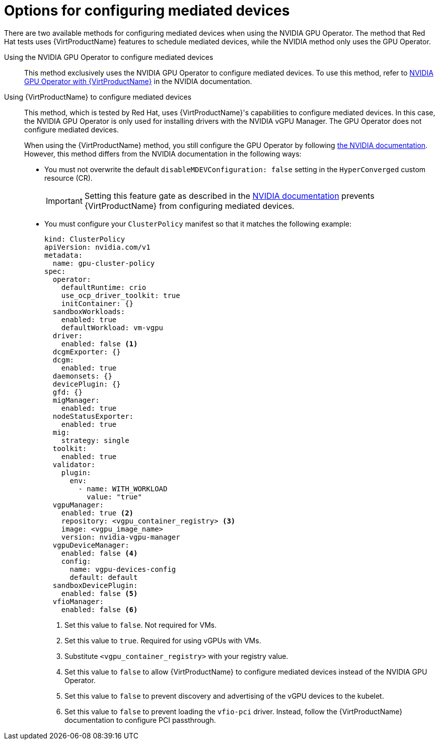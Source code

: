 // Module included in the following assemblies:
//
// * virt/virtual_machines/advanced_vm_management/virt-configuring-virtual-gpus.adoc

:_mod-docs-content-type: REFERENCE
[id="virt-options-configuring-mdevs_{context}"]
= Options for configuring mediated devices

There are two available methods for configuring mediated devices when using the NVIDIA GPU Operator. The method that Red Hat tests uses {VirtProductName} features to schedule mediated devices, while the NVIDIA method only uses the GPU Operator.

Using the NVIDIA GPU Operator to configure mediated devices::
This method exclusively uses the NVIDIA GPU Operator to configure mediated devices. To use this method, refer to link:https://docs.nvidia.com/datacenter/cloud-native/openshift/latest/openshift-virtualization.html[NVIDIA GPU Operator with {VirtProductName}] in the NVIDIA documentation.

Using {VirtProductName} to configure mediated devices::
This method, which is tested by Red Hat, uses {VirtProductName}'s capabilities to configure mediated devices. In this case, the NVIDIA GPU Operator is only used for installing drivers with the NVIDIA vGPU Manager. The GPU Operator does not configure mediated devices.
+
When using the {VirtProductName} method, you still configure the GPU Operator by following link:https://docs.nvidia.com/datacenter/cloud-native/openshift/latest/openshift-virtualization.html[the NVIDIA documentation]. However, this method differs from the NVIDIA documentation in the following ways:

* You must not overwrite the default `disableMDEVConfiguration: false` setting in the `HyperConverged` custom resource (CR).
+
[IMPORTANT]
====
Setting this feature gate as described in the link:https://docs.nvidia.com/datacenter/cloud-native/openshift/latest/openshift-virtualization.html#prerequisites[NVIDIA documentation] prevents {VirtProductName} from configuring mediated devices.
====
* You must configure your `ClusterPolicy` manifest so that it matches the following example:
+
[source,yaml]
----
kind: ClusterPolicy
apiVersion: nvidia.com/v1
metadata:
  name: gpu-cluster-policy
spec:
  operator:
    defaultRuntime: crio
    use_ocp_driver_toolkit: true
    initContainer: {}
  sandboxWorkloads:
    enabled: true
    defaultWorkload: vm-vgpu
  driver:
    enabled: false <1>
  dcgmExporter: {}
  dcgm:
    enabled: true
  daemonsets: {}
  devicePlugin: {}
  gfd: {}
  migManager:
    enabled: true
  nodeStatusExporter:
    enabled: true
  mig:
    strategy: single
  toolkit:
    enabled: true
  validator:
    plugin:
      env:
        - name: WITH_WORKLOAD
          value: "true"
  vgpuManager:
    enabled: true <2>
    repository: <vgpu_container_registry> <3>
    image: <vgpu_image_name>
    version: nvidia-vgpu-manager
  vgpuDeviceManager:
    enabled: false <4>
    config:
      name: vgpu-devices-config
      default: default
  sandboxDevicePlugin:
    enabled: false <5>
  vfioManager:
    enabled: false <6>
----
<1> Set this value to `false`. Not required for VMs.
<2> Set this value to `true`. Required for using vGPUs with VMs.
<3> Substitute `<vgpu_container_registry>` with your registry value.
<4> Set this value to `false` to allow {VirtProductName} to configure mediated devices instead of the NVIDIA GPU Operator.
<5> Set this value to `false` to prevent discovery and advertising of the vGPU devices to the kubelet.
<6> Set this value to `false` to prevent loading the `vfio-pci` driver. Instead, follow the {VirtProductName} documentation to configure PCI passthrough.
